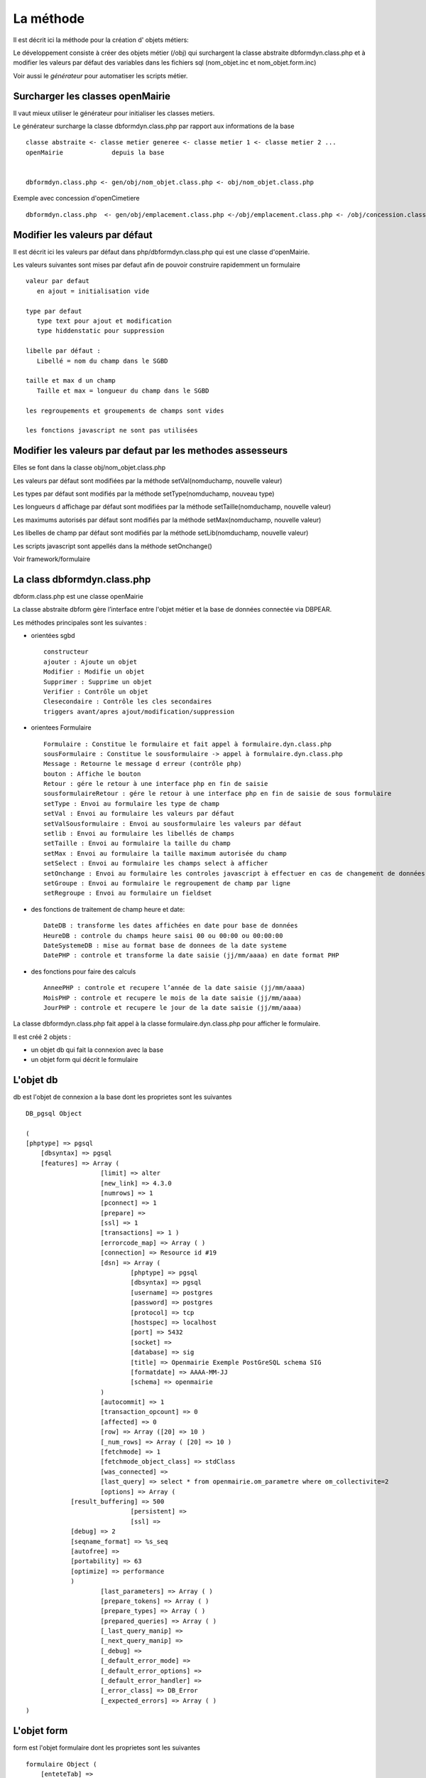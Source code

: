 .. _methode:

##########
La méthode
##########

Il est décrit ici la méthode pour la création d' objets métiers:

Le développement consiste à créer des objets métier (/obj) qui surchargent
la classe abstraite  dbformdyn.class.php et à modifier les valeurs par défaut
des variables dans les fichiers sql (nom_objet.inc et nom_objet.form.inc)


Voir aussi le *générateur* pour automatiser les scripts métier.



=================================
Surcharger les classes openMairie
=================================


Il vaut mieux utiliser le générateur pour initialiser les classes metiers.

Le générateur surcharge la classe dbformdyn.class.php par rapport aux informations de la base ::

    classe abstraite <- classe metier generee <- classe metier 1 <- classe metier 2 ...
    openMairie             depuis la base
    

    dbformdyn.class.php <- gen/obj/nom_objet.class.php <- obj/nom_objet.class.php



Exemple avec concession d'openCimetiere ::

    dbformdyn.class.php  <- gen/obj/emplacement.class.php <-/obj/emplacement.class.php <- /obj/concession.class.php



===============================
Modifier les valeurs par défaut
===============================

Il est décrit ici les valeurs par défaut dans php/dbformdyn.class.php 
qui est une classe d'openMairie.


Les valeurs suivantes sont mises par defaut afin de pouvoir construire rapidemment un formulaire ::

    valeur par defaut  
       en ajout = initialisation vide
   
    type par defaut
       type text pour ajout et modification
       type hiddenstatic pour suppression
   
    libelle par défaut :
       Libellé = nom du champ dans le SGBD
   
    taille et max d un champ
       Taille et max = longueur du champ dans le SGBD
   
    les regroupements et groupements de champs sont vides
   
    les fonctions javascript ne sont pas utilisées

 
===========================================================
Modifier les valeurs par defaut par les methodes assesseurs
===========================================================

Elles se font dans la classe obj/nom_objet.class.php

Les valeurs par défaut sont modifiées par la méthode setVal(nomduchamp, nouvelle valeur)

Les types par défaut sont modifiés par la méthode setType(nomduchamp, nouveau type)

Les longueurs d affichage par défaut sont modifiées par la méthode setTaille(nomduchamp, nouvelle valeur)

Les maximums autorisés par défaut sont modifiés par la méthode setMax(nomduchamp, nouvelle valeur)

Les libelles de champ par défaut sont modifiés par la méthode setLib(nomduchamp, nouvelle valeur)

Les scripts javascript sont appellés dans la méthode setOnchange()


Voir framework/formulaire

============================
La class dbformdyn.class.php
============================

dbform.class.php  est une classe openMairie

La classe abstraite dbform gère l’interface entre l'objet métier et la base de données connectée via DBPEAR.

Les méthodes principales sont les suivantes :

* orientées sgbd ::

    constructeur
    ajouter : Ajoute un objet
    Modifier : Modifie un objet
    Supprimer : Supprime un objet
    Verifier : Contrôle un objet
    Clesecondaire : Contrôle les cles secondaires
    triggers avant/apres ajout/modification/suppression

* orientees Formulaire ::

    Formulaire : Constitue le formulaire et fait appel à formulaire.dyn.class.php
    sousFormulaire : Constitue le sousformulaire -> appel à formulaire.dyn.class.php
    Message : Retourne le message d erreur (contrôle php)
    bouton : Affiche le bouton
    Retour : gére le retour à une interface php en fin de saisie
    sousformulaireRetour : gére le retour à une interface php en fin de saisie de sous formulaire
    setType : Envoi au formulaire les type de champ
    setVal : Envoi au formulaire les valeurs par défaut
    setValSousformulaire : Envoi au sousformulaire les valeurs par défaut
    setlib : Envoi au formulaire les libellés de champs
    setTaille : Envoi au formulaire la taille du champ
    setMax : Envoi au formulaire la taille maximum autorisée du champ
    setSelect : Envoi au formulaire les champs select à afficher
    setOnchange : Envoi au formulaire les controles javascript à effectuer en cas de changement de données dans le champ
    setGroupe : Envoi au formulaire le regroupement de champ par ligne
    setRegroupe : Envoi au formulaire un fieldset

* des fonctions de traitement de champ heure et date::

    DateDB : transforme les dates affichées en date pour base de données
    HeureDB : controle du champs heure saisi 00 ou 00:00 ou 00:00:00
    DateSystemeDB : mise au format base de donnees de la date systeme
    DatePHP : controle et transforme la date saisie (jj/mm/aaaa) en date format PHP

*  des fonctions pour faire des calculs ::

    AnneePHP : controle et recupere l’année de la date saisie (jj/mm/aaaa)
    MoisPHP : controle et recupere le mois de la date saisie (jj/mm/aaaa)
    JourPHP : controle et recupere le jour de la date saisie (jj/mm/aaaa)

La classe dbformdyn.class.php fait appel à la classe formulaire.dyn.class.php pour afficher le formulaire.

Il est créé 2 objets :

- un objet db qui fait la connexion avec la base

- un objet form qui décrit le formulaire


==========
L'objet db
==========

db est l'objet de connexion a la base dont les proprietes sont les suivantes ::

    DB_pgsql Object
    
    (
    [phptype] => pgsql 
	[dbsyntax] => pgsql 
	[features] => Array ( 
			[limit]	=> alter 
			[new_link] => 4.3.0 
			[numrows] => 1 
			[pconnect] => 1 
			[prepare] => 
			[ssl] => 1 
			[transactions] => 1 ) 
			[errorcode_map] => Array ( ) 
			[connection] => Resource id #19 
			[dsn] => Array ( 
				[phptype] => pgsql 
				[dbsyntax] => pgsql 
				[username] => postgres 
				[password] => postgres 
				[protocol] => tcp 
				[hostspec] => localhost 
				[port] => 5432 
				[socket] => 
				[database] => sig 
				[title] => Openmairie Exemple PostGreSQL schema SIG 
				[formatdate] => AAAA-MM-JJ 
				[schema] => openmairie 
			) 
			[autocommit] => 1 
			[transaction_opcount] => 0 
			[affected] => 0 
			[row] => Array ([20] => 10 ) 
			[_num_rows] => Array ( [20] => 10 ) 
			[fetchmode] => 1 
			[fetchmode_object_class] => stdClass 
			[was_connected] => 
			[last_query] => select * from openmairie.om_parametre where om_collectivite=2 
			[options] => Array (
                [result_buffering] => 500 
				[persistent] => 
				[ssl] => 
                [debug] => 2 
                [seqname_format] => %s_seq 
                [autofree] => 
                [portability] => 63 
                [optimize] => performance 
                )
			[last_parameters] => Array ( ) 
			[prepare_tokens] => Array ( ) 
			[prepare_types] => Array ( ) 
			[prepared_queries] => Array ( ) 
			[_last_query_manip] => 
			[_next_query_manip] => 
			[_debug] => 
			[_default_error_mode] => 
			[_default_error_options] => 
			[_default_error_handler] => 
			[_error_class] => DB_Error 
			[_expected_errors] => Array ( ) 
    )
    
============
L'objet form
============

form est l'objet formulaire dont les proprietes sont les suivantes ::
  
    formulaire Object (
        [enteteTab] =>
        [val] => Array (
                [om_parametre] => 1
                [libelle] => maire
                [valeur] => O PENMAIRIE
                [om_collectivite] => 1 )
        [type] => Array (
                [om_parametre] => text
                [libelle] => text
                [valeur] => text
                [om_collectivite] => text )
        [taille] => Array (
                [om_parametre] => 11
                [libelle] => 20
                [valeur] => 50
                [om_collectivite] => 11 )
        [max] => Array (
                [om_parametre] => 11
                [libelle] => 20
                [valeur] => 50
                [om_collectivite] => 11 )
        [lib] => Array (
                [om_parametre] => Om_parametre
                [libelle] => Libelle
                [valeur] => Valeur
                [om_collectivite] => Om_collectivite )
        [groupe] => Array (
                [om_parametre] =>
                [libelle] =>
                [valeur] =>
                [om_collectivite] => )
        [select] => Array (
                [om_parametre] =>  Array ([0] => [1] => )
                [libelle] => Array ( [0] => [1] => )
                [valeur] => Array ( [0] => [1] => )
                [om_collectivite] => Array ( [0] => [1] => ) )
        [onchange] => Array (
                [om_parametre] =>
                [libelle] =>
                [valeur] =>
                [om_collectivite] => )
        [onkeyup] => Array (
                [om_parametre] =>
                [libelle] =>
                [valeur] =>
                [om_collectivite] => )
        [onclick] => Array (
                [om_parametre] =>
                [libelle] =>
                [valeur] =>
                [om_collectivite] => )
        [regroupe] =>
        [correct] =>
    ) 
       